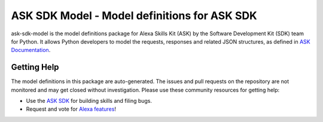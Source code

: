 ==============================================
ASK SDK Model - Model definitions for ASK SDK
==============================================

ask-sdk-model is the model definitions package for Alexa Skills Kit (ASK) by
the Software Development Kit (SDK) team for Python. It allows Python developers
to model the requests, responses and related JSON structures, as defined in
`ASK Documentation <https://developer.amazon.com/docs/custom-skills/request-and-response-json-reference.html>`_.

Getting Help
------------

The model definitions in this package are auto-generated. The issues and pull requests
on the repository are not monitored and may get closed without investigation. Please use
these community resources for getting help:

* Use the `ASK SDK <https://github.com/alexa-labs/alexa-skills-kit-sdk-for-python>`_ for building skills and filing bugs.
* Request and vote for `Alexa features <https://alexa.uservoice.com/forums/906892-alexa-skills-developer-voice-and-vote>`_!
